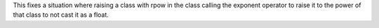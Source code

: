 This fixes a situation where raising a class with rpow in the class calling
the exponent operator to raise it to the power of that class to not cast it
as a float.
